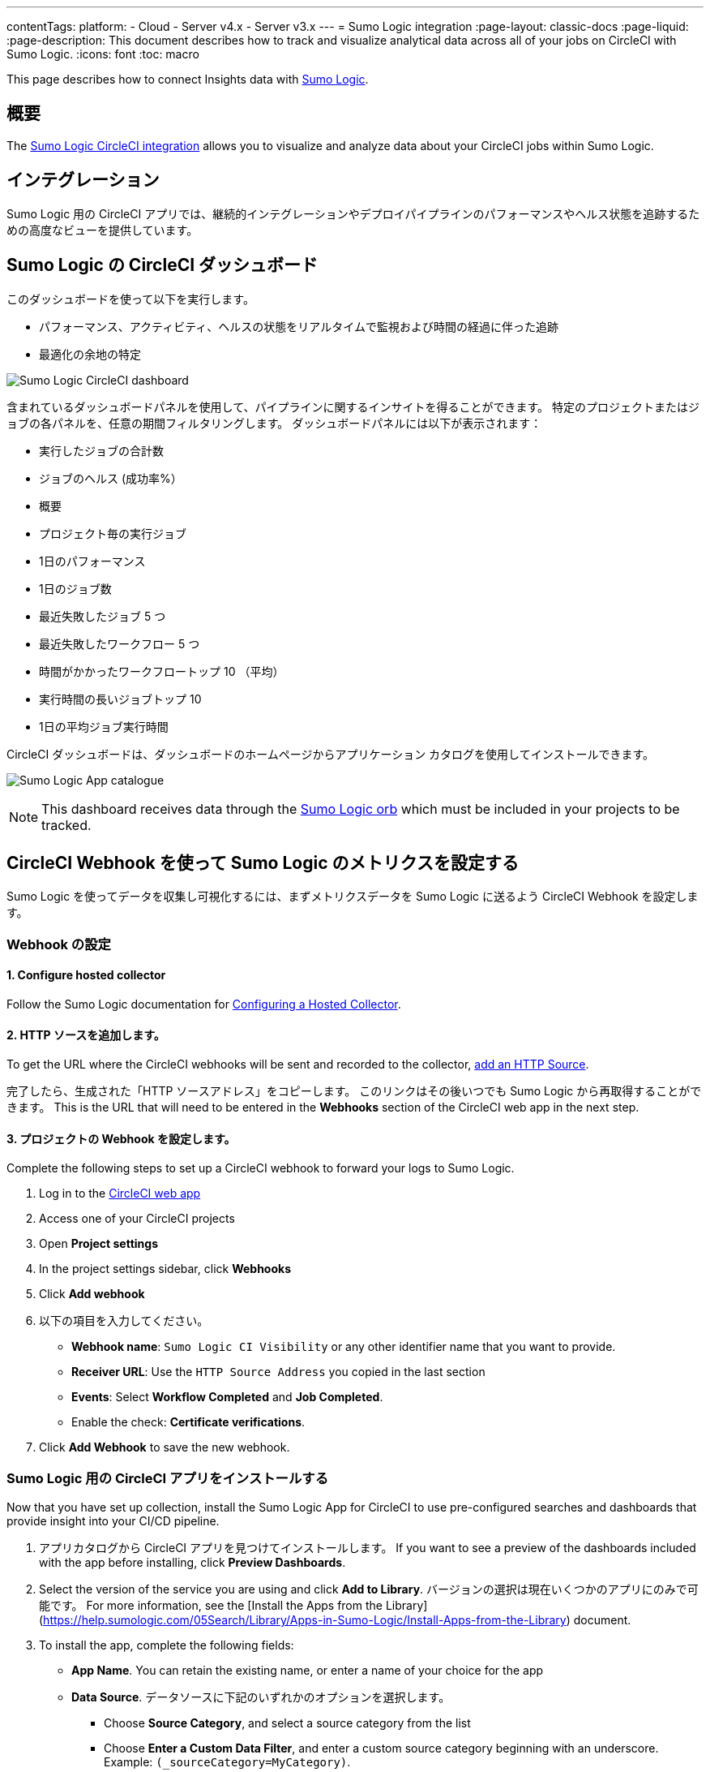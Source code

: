 ---

contentTags:
  platform:
  - Cloud
  - Server v4.x
  - Server v3.x
---
= Sumo Logic integration
:page-layout: classic-docs
:page-liquid:
:page-description: This document describes how to track and visualize analytical data across all of your jobs on CircleCI with Sumo Logic.
:icons: font
:toc: macro


This page describes how to connect Insights data with link:https://www.sumologic.com/[Sumo Logic].

[#overview]
== 概要

The link:https://www.sumologic.com/application/circleci/[Sumo Logic CircleCI integration] allows you to visualize and analyze data about your CircleCI jobs within Sumo Logic.

[#integration]
== インテグレーション

Sumo Logic 用の CircleCI アプリでは、継続的インテグレーションやデプロイパイプラインのパフォーマンスやヘルス状態を追跡するための高度なビューを提供しています。

[#the-circleci-dashboard-for-sumo-logic]
== Sumo Logic の CircleCI ダッシュボード

このダッシュボードを使って以下を実行します。

* パフォーマンス、アクティビティ、ヘルスの状態をリアルタイムで監視および時間の経過に伴った追跡
* 最適化の余地の特定

image:{{ site.baseurl }}/assets/img/docs/Sumologic_Demo.png[Sumo Logic CircleCI dashboard]

含まれているダッシュボードパネルを使用して、パイプラインに関するインサイトを得ることができます。 特定のプロジェクトまたはジョブの各パネルを、任意の期間フィルタリングします。 ダッシュボードパネルには以下が表示されます：

- 実行したジョブの合計数
- ジョブのヘルス (成功率%）
- 概要
- プロジェクト毎の実行ジョブ
- 1日のパフォーマンス
- 1日のジョブ数
- 最近失敗したジョブ 5 つ
- 最近失敗したワークフロー 5 つ
- 時間がかかったワークフロートップ 10 （平均）
- 実行時間の長いジョブトップ 10 
- 1日の平均ジョブ実行時間

CircleCI ダッシュボードは、ダッシュボードのホームページからアプリケーション カタログを使用してインストールできます。

image:{{ site.baseurl }}/assets/img/docs/sumologic_app_catalog.png[Sumo Logic App catalogue]

NOTE: This dashboard receives data through the link:https://circleci.com/developer/orbs/orb/sumologic/sumologic[Sumo Logic orb] which must be included in your projects to be tracked.

[#set-up-sumo-logic-metrics-using-circleci-webhooks]
== CircleCI Webhook を使って Sumo Logic のメトリクスを設定する

Sumo Logic を使ってデータを収集し可視化するには、まずメトリクスデータを Sumo Logic に送るよう CircleCI Webhook を設定します。

[#configure-webhooks]
=== Webhook の設定

[#step-1-configure-hosted-collector]
==== 1.  Configure hosted collector

Follow the Sumo Logic documentation for link:https://help.sumologic.com/03Send-Data/Hosted-Collectors/Configure-a-Hosted-Collector[Configuring a Hosted Collector].

[#step-2-add-an-http-source]
==== 2.  HTTP ソースを追加します。

To get the URL where the CircleCI webhooks will be sent and recorded to the collector, link:https://help.sumologic.com/03Send-Data/Sources/02Sources-for-Hosted-Collectors/HTTP-Source[add an HTTP Source].

完了したら、生成された「HTTP ソースアドレス」をコピーします。 このリンクはその後いつでも Sumo Logic から再取得することができます。 This is the URL that will need to be entered in the **Webhooks** section of the CircleCI web app in the next step.

[#step-3-configure-project-webhooks]
==== 3.  プロジェクトの Webhook を設定します。

Complete the following steps to set up a CircleCI webhook to forward your logs to Sumo Logic.

. Log in to the link:https://app.circleci.com/projects)[CircleCI web app]
. Access one of your CircleCI projects
. Open **Project settings**
. In the project settings sidebar, click **Webhooks**
. Click **Add webhook**
. 以下の項目を入力してください。
** **Webhook name**: `Sumo Logic CI Visibility` or any other identifier name that you want to provide.
** **Receiver URL**: Use the `HTTP Source Address` you copied in the last section
** **Events**: Select **Workflow Completed** and **Job Completed**.
** Enable the check: **Certificate verifications**.
. Click **Add Webhook** to save the new webhook.

[#install-the-circleci-app-for-sumo-logic]
=== Sumo Logic 用の CircleCI アプリをインストールする

Now that you have set up collection, install the Sumo Logic App for CircleCI to use pre-configured searches and dashboards that provide insight into your CI/CD pipeline.

. アプリカタログから CircleCI アプリを見つけてインストールします。 If you want to see a preview of the dashboards included with the app before installing, click **Preview Dashboards**.
. Select the version of the service you are using and click **Add to Library**. バージョンの選択は現在いくつかのアプリにのみで可能です。 For more information, see the [Install the Apps from the Library](https://help.sumologic.com/05Search/Library/Apps-in-Sumo-Logic/Install-Apps-from-the-Library) document.
. To install the app, complete the following fields:
** **App Name**. You can retain the existing name, or enter a name of your choice for the app
** **Data Source**. データソースに下記のいずれかのオプションを選択します。
*** Choose **Source Category**, and select a source category from the list
*** Choose **Enter a Custom Data Filter**, and enter a custom source category beginning with an underscore. Example: `(_sourceCategory=MyCategory)`.
** **高度な設定**. Select the location in the library (the default is the personal folder in the library), or click **New Folder** to add a new folder
. Click **Add to Library**

Once the app is installed, it will appear in your personal folder, or wherever you set to be the default in your library. これで、お客様の組織でこのアプリを共有することができます。 パネルが自動的に入力されます。

NOTE: Each panel slowly fills with data matching the time range query and received since the panel was created. Results will not be available immediately, but with a bit of time, you will see full graphs and maps.